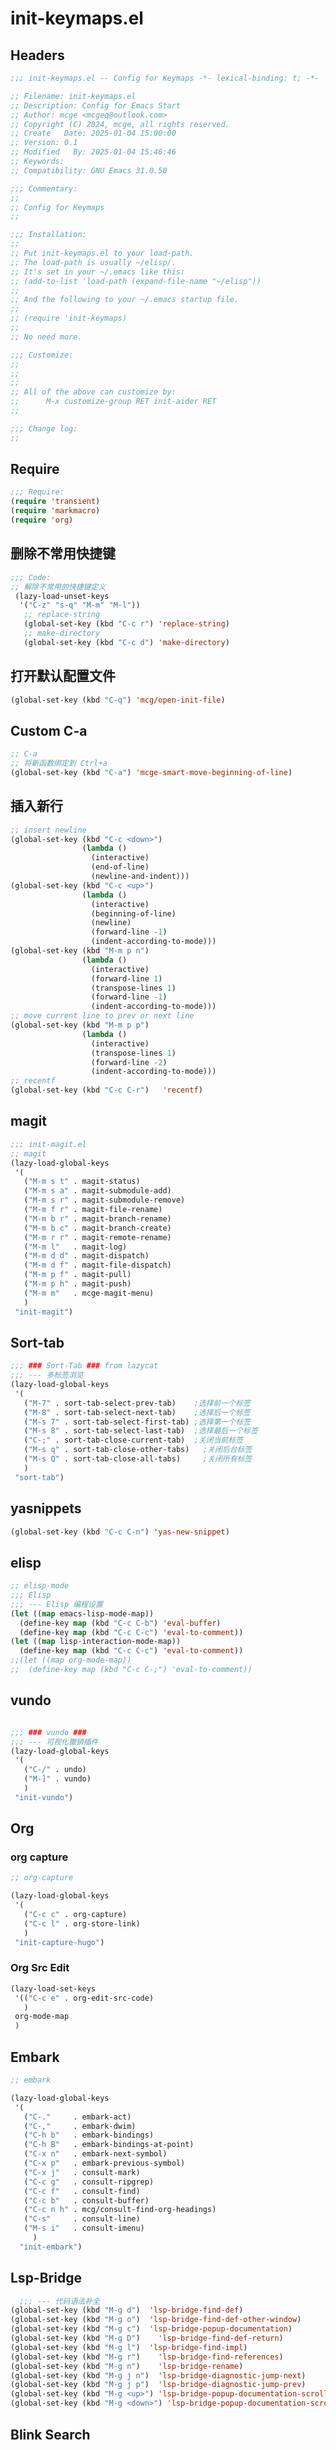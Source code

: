 * init-keymaps.el
:PROPERTIES:
:HEADER-ARGS: :tangle (concat temporary-file-directory "init-keymaps.el") :lexical t
:END:

** Headers
#+BEGIN_SRC emacs-lisp
  ;;; init-keymaps.el -- Config for Keymaps -*- lexical-binding: t; -*-

  ;; Filename: init-keymaps.el
  ;; Description: Config for Emacs Start
  ;; Author: mcge <mcgeq@outlook.com>
  ;; Copyright (C) 2024, mcge, all rights reserved.
  ;; Create   Date: 2025-01-04 15:00:00
  ;; Version: 0.1
  ;; Modified   By: 2025-01-04 15:46:46
  ;; Keywords:
  ;; Compatibility: GNU Emacs 31.0.50

  ;;; Commentary:
  ;;
  ;; Config for Keymaps
  ;;

  ;;; Installation:
  ;;
  ;; Put init-keymaps.el to your load-path.
  ;; The load-path is usually ~/elisp/.
  ;; It's set in your ~/.emacs like this:
  ;; (add-to-list 'load-path (expand-file-name "~/elisp"))
  ;;
  ;; And the following to your ~/.emacs startup file.
  ;;
  ;; (require 'init-keymaps)
  ;;
  ;; No need more.

  ;;; Customize:
  ;;
  ;;
  ;;
  ;; All of the above can customize by:
  ;;      M-x customize-group RET init-aider RET
  ;;

  ;;; Change log:
  ;;

#+END_SRC



** Require
#+begin_src emacs-lisp
  ;;; Require:
  (require 'transient)
  (require 'markmacro)
  (require 'org)
#+end_src

** 删除不常用快捷键
#+begin_src emacs-lisp
  ;;; Code:
  ;; 解除不常用的快捷键定义
   (lazy-load-unset-keys
    '("C-z" "s-q" "M-m" "M-l"))
     ;; replace-string
     (global-set-key (kbd "C-c r") 'replace-string)
     ;; make-directory
     (global-set-key (kbd "C-c d") 'make-directory)
#+end_src

** 打开默认配置文件
#+begin_src emacs-lisp
(global-set-key (kbd "C-q") 'mcg/open-init-file)

#+end_src

** Custom C-a

#+begin_src emacs-lisp
  ;; C-a
  ;; 将新函数绑定到 Ctrl+a
  (global-set-key (kbd "C-a") 'mcge-smart-move-beginning-of-line)

#+end_src

** 插入新行
#+begin_src emacs-lisp
;; insert newline
(global-set-key (kbd "C-c <down>")
                (lambda ()
                  (interactive)
                  (end-of-line)
                  (newline-and-indent)))
(global-set-key (kbd "C-c <up>")
                (lambda ()
                  (interactive)
                  (beginning-of-line)
                  (newline)
                  (forward-line -1)
                  (indent-according-to-mode)))
(global-set-key (kbd "M-m p n")
                (lambda ()
                  (interactive)
                  (forward-line 1)
                  (transpose-lines 1)
                  (forward-line -1)
                  (indent-according-to-mode)))
;; move current line to prev or next line
(global-set-key (kbd "M-m p p")
                (lambda ()
                  (interactive)
                  (transpose-lines 1)
                  (forward-line -2)
                  (indent-according-to-mode)))
;; recentf
(global-set-key (kbd "C-c C-r")   'recentf)
#+end_src

** magit
#+begin_src emacs-lisp
;;; init-magit.el
;; magit
(lazy-load-global-keys
 '(
   ("M-m s t" . magit-status)
   ("M-m s a" . magit-submodule-add)
   ("M-m s r" . magit-submodule-remove)
   ("M-m f r" . magit-file-rename)
   ("M-m b r" . magit-branch-rename)
   ("M-m b c" . magit-branch-create)
   ("M-m r r" . magit-remote-rename)
   ("M-m l"   . magit-log)
   ("M-m d d" . magit-dispatch)
   ("M-m d f" . magit-file-dispatch)
   ("M-m p f" . magit-pull)
   ("M-m p h" . magit-push)
   ("M-m m"   . mcge-magit-menu)
   )
 "init-magit")
#+end_src

** Sort-tab
#+begin_src emacs-lisp
  ;;; ### Sort-Tab ### from lazycat
  ;;; --- 多标签浏览
  (lazy-load-global-keys
   '(
     ("M-7" . sort-tab-select-prev-tab)    ;选择前一个标签
     ("M-8" . sort-tab-select-next-tab)    ;选择后一个标签
     ("M-s 7" . sort-tab-select-first-tab) ;选择第一个标签
     ("M-s 8" . sort-tab-select-last-tab)  ;选择最后一个标签
     ("C-;" . sort-tab-close-current-tab)  ;关闭当前标签
     ("M-s q" . sort-tab-close-other-tabs)   ;关闭后台标签
     ("M-s Q" . sort-tab-close-all-tabs)     ;关闭所有标签
     )
   "sort-tab")
#+end_src

** yasnippets
#+begin_src emacs-lisp
(global-set-key (kbd "C-c C-n") 'yas-new-snippet)
#+end_src

** elisp

#+begin_src emacs-lisp
  ;; elisp-mode
  ;;; Elisp
  ;;; --- Elisp 编程设置
  (let ((map emacs-lisp-mode-map))
    (define-key map (kbd "C-c C-b") 'eval-buffer)
    (define-key map (kbd "C-c C-c") 'eval-to-comment))
  (let ((map lisp-interaction-mode-map))
    (define-key map (kbd "C-c C-c") 'eval-to-comment))
  ;;(let ((map org-mode-map))
  ;;  (define-key map (kbd "C-c C-;") 'eval-to-comment))
#+end_src

** vundo

#+begin_src emacs-lisp

;;; ### vundo ###
;;; --- 可视化撤销插件
(lazy-load-global-keys
 '(
   ("C-/" . undo)
   ("M-]" . vundo)
   )
 "init-vundo")
#+end_src

** Org

*** org capture

#+begin_src emacs-lisp
;; org-capture

(lazy-load-global-keys
 '(
   ("C-c c" . org-capture)
   ("C-c l" . org-store-link)
   )
 "init-capture-hugo")
#+end_src

*** Org Src Edit
#+begin_src emacs-lisp
  (lazy-load-set-keys
   '(("C-c e" . org-edit-src-code)
     )
   org-mode-map
   )
#+end_src

** Embark

#+begin_src emacs-lisp
  ;; embark

  (lazy-load-global-keys
   '(
     ("C-."     . embark-act)
     ("C-,"     . embark-dwim)
     ("C-h b"   . embark-bindings)
     ("C-h B"   . embark-bindings-at-point)
     ("C-x n"   . embark-next-symbol)
     ("C-x p"   . embark-previous-symbol)
     ("C-x j"   . consult-mark)
     ("C-c g"   . consult-ripgrep)
     ("C-c f"   . consult-find)
     ("C-c b"   . consult-buffer)
     ("C-c n h" . mcg/consult-find-org-headings)
     ("C-s"     . consult-line)
     ("M-s i"   . consult-imenu)
       )
    "init-embark")
#+END_SRC

** Lsp-Bridge

#+begin_src emacs-lisp
  ;;; --- 代码语法补全
(global-set-key (kbd "M-g d")  'lsp-bridge-find-def)
(global-set-key (kbd "M-g o")  'lsp-bridge-find-def-other-window)
(global-set-key (kbd "M-g c")  'lsp-bridge-popup-documentation)
(global-set-key (kbd "M-g D")    'lsp-bridge-find-def-return)
(global-set-key (kbd "M-g l")  'lsp-bridge-find-impl)
(global-set-key (kbd "M-g r")    'lsp-bridge-find-references)
(global-set-key (kbd "M-g n")    'lsp-bridge-rename)
(global-set-key (kbd "M-g j n")  'lsp-bridge-diagnostic-jump-next)
(global-set-key (kbd "M-g j p")  'lsp-bridge-diagnostic-jump-prev)
(global-set-key (kbd "M-g <up>") 'lsp-bridge-popup-documentation-scroll-up)
(global-set-key (kbd "M-g <down>") 'lsp-bridge-popup-documentation-scroll-down)

#+end_src

** Blink Search
#+begin_src emacs-lisp
  ;; ### Blink Search ###
  ;;; --- 最快的搜索框架
  (lazy-load-global-keys
   '(
     ("C-S-y" . blink-search)
     )
   "init-blink-search")
#+end_src

** Markmacro

#+begin_src emacs-lisp
  ;;; ### Markmacro ###
  ;;; --- 标记对象的键盘宏操作
  (lazy-load-global-keys
   '(
     ("M-m c s" . markmacro-rect-set)          ;记录矩形编辑开始的位置
     ("M-m c d" . markmacro-rect-delete)       ;删除矩形区域
     ("M-m c r" . markmacro-rect-replace)      ;替换矩形区域的内容
     ("M-m c i" . markmacro-rect-insert)       ;在矩形区域前插入字符串
     ("M-m c m" . markmacro-rect-mark-columns) ;转换矩形列为标记对象
     ("M-m c S" . markmacro-rect-mark-symbols) ;转换矩形列对应的符号为标记对象
     ("M-m c a" . markmacro-apply-all)         ;应用键盘宏到所有标记对象
     ("M-m c e" . markmacro-apply-all-except-first) ;应用键盘宏到所有标记对象, 除了第一个， 比如下划线转换的时候
     )
   "init-markmacro")
#+end_src

** Color-rg

#+begin_src emacs-lisp
  ;;; ### Color-Rg ###
  ;;; --- 搜索重构
  (lazy-load-global-keys
   '(
     ("M-m g g" . color-rg-search-symbol)
     ("M-m g h" . color-rg-search-input)
     ("M-m g j" . color-rg-search-symbol-in-project)
     ("M-m g k" . color-rg-search-input-in-project)
     ("M-m g ," . color-rg-search-symbol-in-current-file)
     ("M-m g ." . color-rg-search-input-in-current-file)
     )
   "color-rg")
#+end_src

** Ends
#+begin_src emacs-lisp
(provide 'init-keymaps)
;;;;;;;;;;;;;;;;;;;;;;;;;;;;;;;;;;;;;;;;;;;;;;;;;;;;;;;;;;;;;;;;;;;;;;
;;; init-keymaps.el ends here
#+end_src
